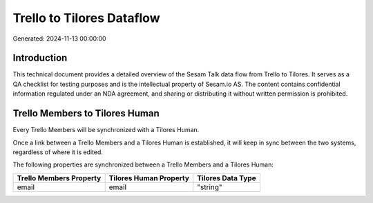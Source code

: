 ==========================
Trello to Tilores Dataflow
==========================

Generated: 2024-11-13 00:00:00

Introduction
------------

This technical document provides a detailed overview of the Sesam Talk data flow from Trello to Tilores. It serves as a QA checklist for testing purposes and is the intellectual property of Sesam.io AS. The content contains confidential information regulated under an NDA agreement, and sharing or distributing it without written permission is prohibited.

Trello Members to Tilores Human
-------------------------------
Every Trello Members will be synchronized with a Tilores Human.

Once a link between a Trello Members and a Tilores Human is established, it will keep in sync between the two systems, regardless of where it is edited.

The following properties are synchronized between a Trello Members and a Tilores Human:

.. list-table::
   :header-rows: 1

   * - Trello Members Property
     - Tilores Human Property
     - Tilores Data Type
   * - email
     - email
     - "string"

